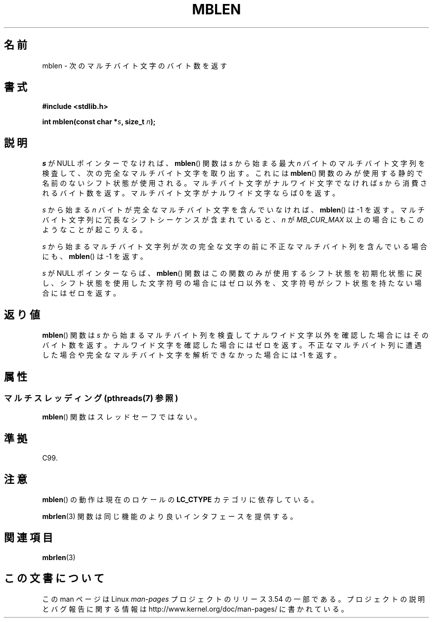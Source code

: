 .\" Copyright (c) Bruno Haible <haible@clisp.cons.org>
.\"
.\" %%%LICENSE_START(GPLv2+_DOC_ONEPARA)
.\" This is free documentation; you can redistribute it and/or
.\" modify it under the terms of the GNU General Public License as
.\" published by the Free Software Foundation; either version 2 of
.\" the License, or (at your option) any later version.
.\" %%%LICENSE_END
.\"
.\" References consulted:
.\"   GNU glibc-2 source code and manual
.\"   Dinkumware C library reference http://www.dinkumware.com/
.\"   OpenGroup's Single UNIX specification http://www.UNIX-systems.org/online.html
.\"   ISO/IEC 9899:1999
.\"
.\"*******************************************************************
.\"
.\" This file was generated with po4a. Translate the source file.
.\"
.\"*******************************************************************
.\"
.\" Japanese Version Copyright (c) 1999 HANATAKA Shinya
.\"         all rights reserved.
.\" Translated Tue Jan 11 00:56:22 JST 2000
.\"         by HANATAKA Shinya <hanataka@abyss.rim.or.jp>
.\"
.TH MBLEN 3 2013\-06\-21 GNU "Linux Programmer's Manual"
.SH 名前
mblen \- 次のマルチバイト文字のバイト数を返す
.SH 書式
.nf
\fB#include <stdlib.h>\fP
.sp
\fBint mblen(const char *\fP\fIs\fP\fB, size_t \fP\fIn\fP\fB);\fP
.fi
.SH 説明
\fIs\fP が NULL ポインターでなければ、 \fBmblen\fP()  関数は \fIs\fP から始まる最大 \fIn\fP
バイトのマルチバイト文字列を検査して、 次の完全なマルチバイト文字を取り出す。これには \fBmblen\fP()
関数のみが使用する静的で名前のないシフト状態が使用される。 マルチバイト文字がナルワイド文字でなければ \fIs\fP から消費される
バイト数を返す。マルチバイト文字がナルワイド文字ならば 0 を返す。
.PP
\fIs\fP から始まる \fIn\fP バイトが完全なマルチバイト文字を含んで いなければ、 \fBmblen\fP()  は \-1 を返す。マルチバイト文字列
に冗長なシフトシーケンスが含まれていると、 \fIn\fP が \fIMB_CUR_MAX\fP 以上の場合にも このようなことが起こりえる。
.PP
\fIs\fP から始まるマルチバイト文字列が次の完全な文字の前に 不正なマルチバイト列を含んでいる場合にも、 \fBmblen\fP()  は \-1 を返す。
.PP
.\" The Dinkumware doc and the Single UNIX specification say this, but
.\" glibc doesn't implement this.
\fIs\fP が NULL ポインターならば、 \fBmblen\fP()  関数はこの関数のみが
使用するシフト状態を初期化状態に戻し、シフト状態を使用した文字符号の場合に はゼロ以外を、文字符号がシフト状態を持たない場合にはゼロを返す。
.SH 返り値
\fBmblen\fP()  関数は \fIs\fP から始まるマルチバイト列を検査して ナルワイド文字以外を確認した場合にはそのバイト数を返す。
ナルワイド文字を確認した場合にはゼロを返す。不正なマルチバイト列に 遭遇した場合や完全なマルチバイト文字を解析できなかった場合には \-1 を返す。
.SH 属性
.SS "マルチスレッディング (pthreads(7) 参照)"
\fBmblen\fP() 関数はスレッドセーフではない。
.SH 準拠
C99.
.SH 注意
\fBmblen\fP()  の動作は現在のロケールの \fBLC_CTYPE\fP カテゴリに依存している。
.PP
\fBmbrlen\fP(3)  関数は同じ機能のより良いインタフェースを提供する。
.SH 関連項目
\fBmbrlen\fP(3)
.SH この文書について
この man ページは Linux \fIman\-pages\fP プロジェクトのリリース 3.54 の一部
である。プロジェクトの説明とバグ報告に関する情報は
http://www.kernel.org/doc/man\-pages/ に書かれている。
